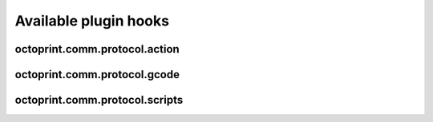 .. _sec-plugins-hooks:

Available plugin hooks
======================

.. _sec-plugins-hook-comm-protocol-action:

octoprint.comm.protocol.action
------------------------------

.. py:function:: hook(comm_instance, line, action, *args, **kwargs)

   React to a :ref:`action command <sec-features-action_commands>` received from the printer.

   Hook handlers may use this to react to react to custom firmware messages. OctoPrint parses the received action
   command ``line`` and provides the parsed ``action`` (so anything after ``// action:``) to the hook handler.

   No returned value is expected.

   **Example:**

   Logs if the ``custom`` action (``// action:custom``) is received from the printer's firmware.

   .. onlineinclude:: https://raw.githubusercontent.com/OctoPrint/Plugin-Examples/master/custom_action_command.py
      :linenos:
      :tab-width: 4
      :caption: `custom_action_command.py <https://github.com/OctoPrint/Plugin-Examples/blob/master/custom_action_command.py>`_

   :param object comm_instance: The :class:`~octoprint.util.comm.MachineCom` instance which triggered the hook.
   :param str line: The complete line as received from the printer, format ``// action:<command>``
   :param str action: The parsed out action command, so for a ``line`` like ``// action:some_command`` this will be
       ``some_command``

.. _sec-plugins-hook-comm-protocol-gcode:

octoprint.comm.protocol.gcode
-----------------------------

.. py:function:: hook(comm_instance, cmd, cmd_type=None, with_checksum=None)

   Preprocess and optionally suppress a GCODE command before it is being sent to the printer.

   Hook handlers may use this to rewrite or completely suppress certain commands before they enter the send queue of
   the communication layer. The hook handler will be called with the ``cmd`` to be sent to the printer as well as
   the parameters for sending like ``cmd_type`` and ``with_checksum``.

   If the handler does not wish to handle the command, it should simply perform a ``return cmd`` as early as possible,
   that will ensure that no changes are applied to the command.

   If the handler wishes to suppress sending of the command altogether, it should return None instead. That will tell
   OctoPrint that the ``cmd`` has been scraped altogether and not send anything.

   More granular manipulation of the sending logic is possible by not just returning ``cmd`` (be it the original, a
   rewritten variant or a None value) but a 2-tuple (cmd, cmd_type) or a 3-tuple (cmd, cmd_type, with_checksum). This
   allows to also rewrite the ``cmd_type`` and the ``with_checksum`` parameter used for sending. Note that the latter
   should only be necessary in very rare circumstances, since usually plugins should not need to have to decide whether
   a command should be sent with a checksum or not.

   Defining a ``cmd_type`` other than None will make sure OctoPrint takes care of only having one command of that type
   in its sending queue. Predefined types are ``temperature_poll`` for temperature polling via ``M105`` and
   ``sd_status_poll`` for polling the SD printing status via ``M27``.

   **Example**

   The following hook handler replaces all ``M107`` ("Fan Off", deprecated) with an ``M106 S0`` ("Fan On" with speed
   parameter)

   .. onlineinclude:: https://raw.githubusercontent.com/OctoPrint/Plugin-Examples/master/rewrite_m107.py
      :linenos:
      :tab-width: 4
      :caption: `rewrite_m107.py <https://github.com/OctoPrint/Plugin-Examples/blob/master/rewrite_m107.py>`_

   :param object comm_instance: The :class:`~octoprint.util.comm.MachineCom` instance which triggered the hook.
   :param str cmd: The GCODE command for which the hook was triggered. This is the full command as taken either
       from the currently streamed GCODE file or via other means (e.g. user input our status polling).
   :param str cmd_type: Type of command, ``temperature_poll`` for temperature polling or ``sd_status_poll`` for SD
       printing status polling.
   :param boolean with_checksum: Whether the ``cmd`` was to be sent with a checksum (True) or not (False)
   :return: A rewritten ``cmd``, a tuple of ``cmd`` and ``cmd_type`` or ``cmd``, ``cmd_type`` and ``with_checksum``
       or None to suppress sending of the ``cmd`` to the printer. See above for details.

.. _sec-plugins-hook-comm-protocol-scripts:

octoprint.comm.protocol.scripts
-------------------------------

.. py:function:: hook(comm_instance, script_type, script_name, *args, **kwargs)

   Return a prefix to prepend and a postfix to append to the script ``script_name`` of type ``type``. Handlers should
   make sure to only proceed with returning additional scripts if the ``script_type`` and ``script_name`` match
   handled scripts. If not, None should be returned directly.

   If the hook handler has something to add to the specified script, it may return a 2-tuple, with the first entry
   defining the prefix (what to *prepend* to the script in question) and the last entry defining the postfix (what to
   *append* to the script in question). Both prefix and postfix can be None to signify that nothing should be prepended
   respectively appended.

   The returned entries may be either iterables of script lines or a string including newlines of the script lines (which
   will be split by the caller if necessary).

   **Example:**

   Appends an ``M117 OctoPrint connected`` to the configured ``afterPrinterConnected`` GCODE script.

   .. onlineinclude:: https://raw.githubusercontent.com/OctoPrint/Plugin-Examples/master/message_on_connect.py
      :linenos:
      :tab-width: 4
      :caption: `message_on_connect.py <https://github.com/OctoPrint/Plugin-Examples/blob/master/message_on_connect.py>`_

   :param MachineCom comm_instance: The :class:`~octoprint.util.comm.MachineCom` instance which triggered the hook.
   :param str script_type: The type of the script for which the hook was called, currently only "gcode" is supported here.
   :param str script_name: The name of the script for which the hook was called.
   :return: A 2-tuple in the form ``(prefix, postfix)`` or None
   :rtype: tuple or None